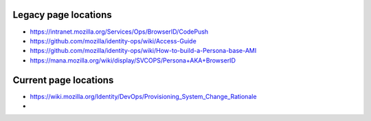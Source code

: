 *********************
Legacy page locations
*********************

* https://intranet.mozilla.org/Services/Ops/BrowserID/CodePush
* https://github.com/mozilla/identity-ops/wiki/Access-Guide
* https://github.com/mozilla/identity-ops/wiki/How-to-build-a-Persona-base-AMI
* https://mana.mozilla.org/wiki/display/SVCOPS/Persona+AKA+BrowserID

**********************
Current page locations
**********************

* https://wiki.mozilla.org/Identity/DevOps/Provisioning_System_Change_Rationale
* 